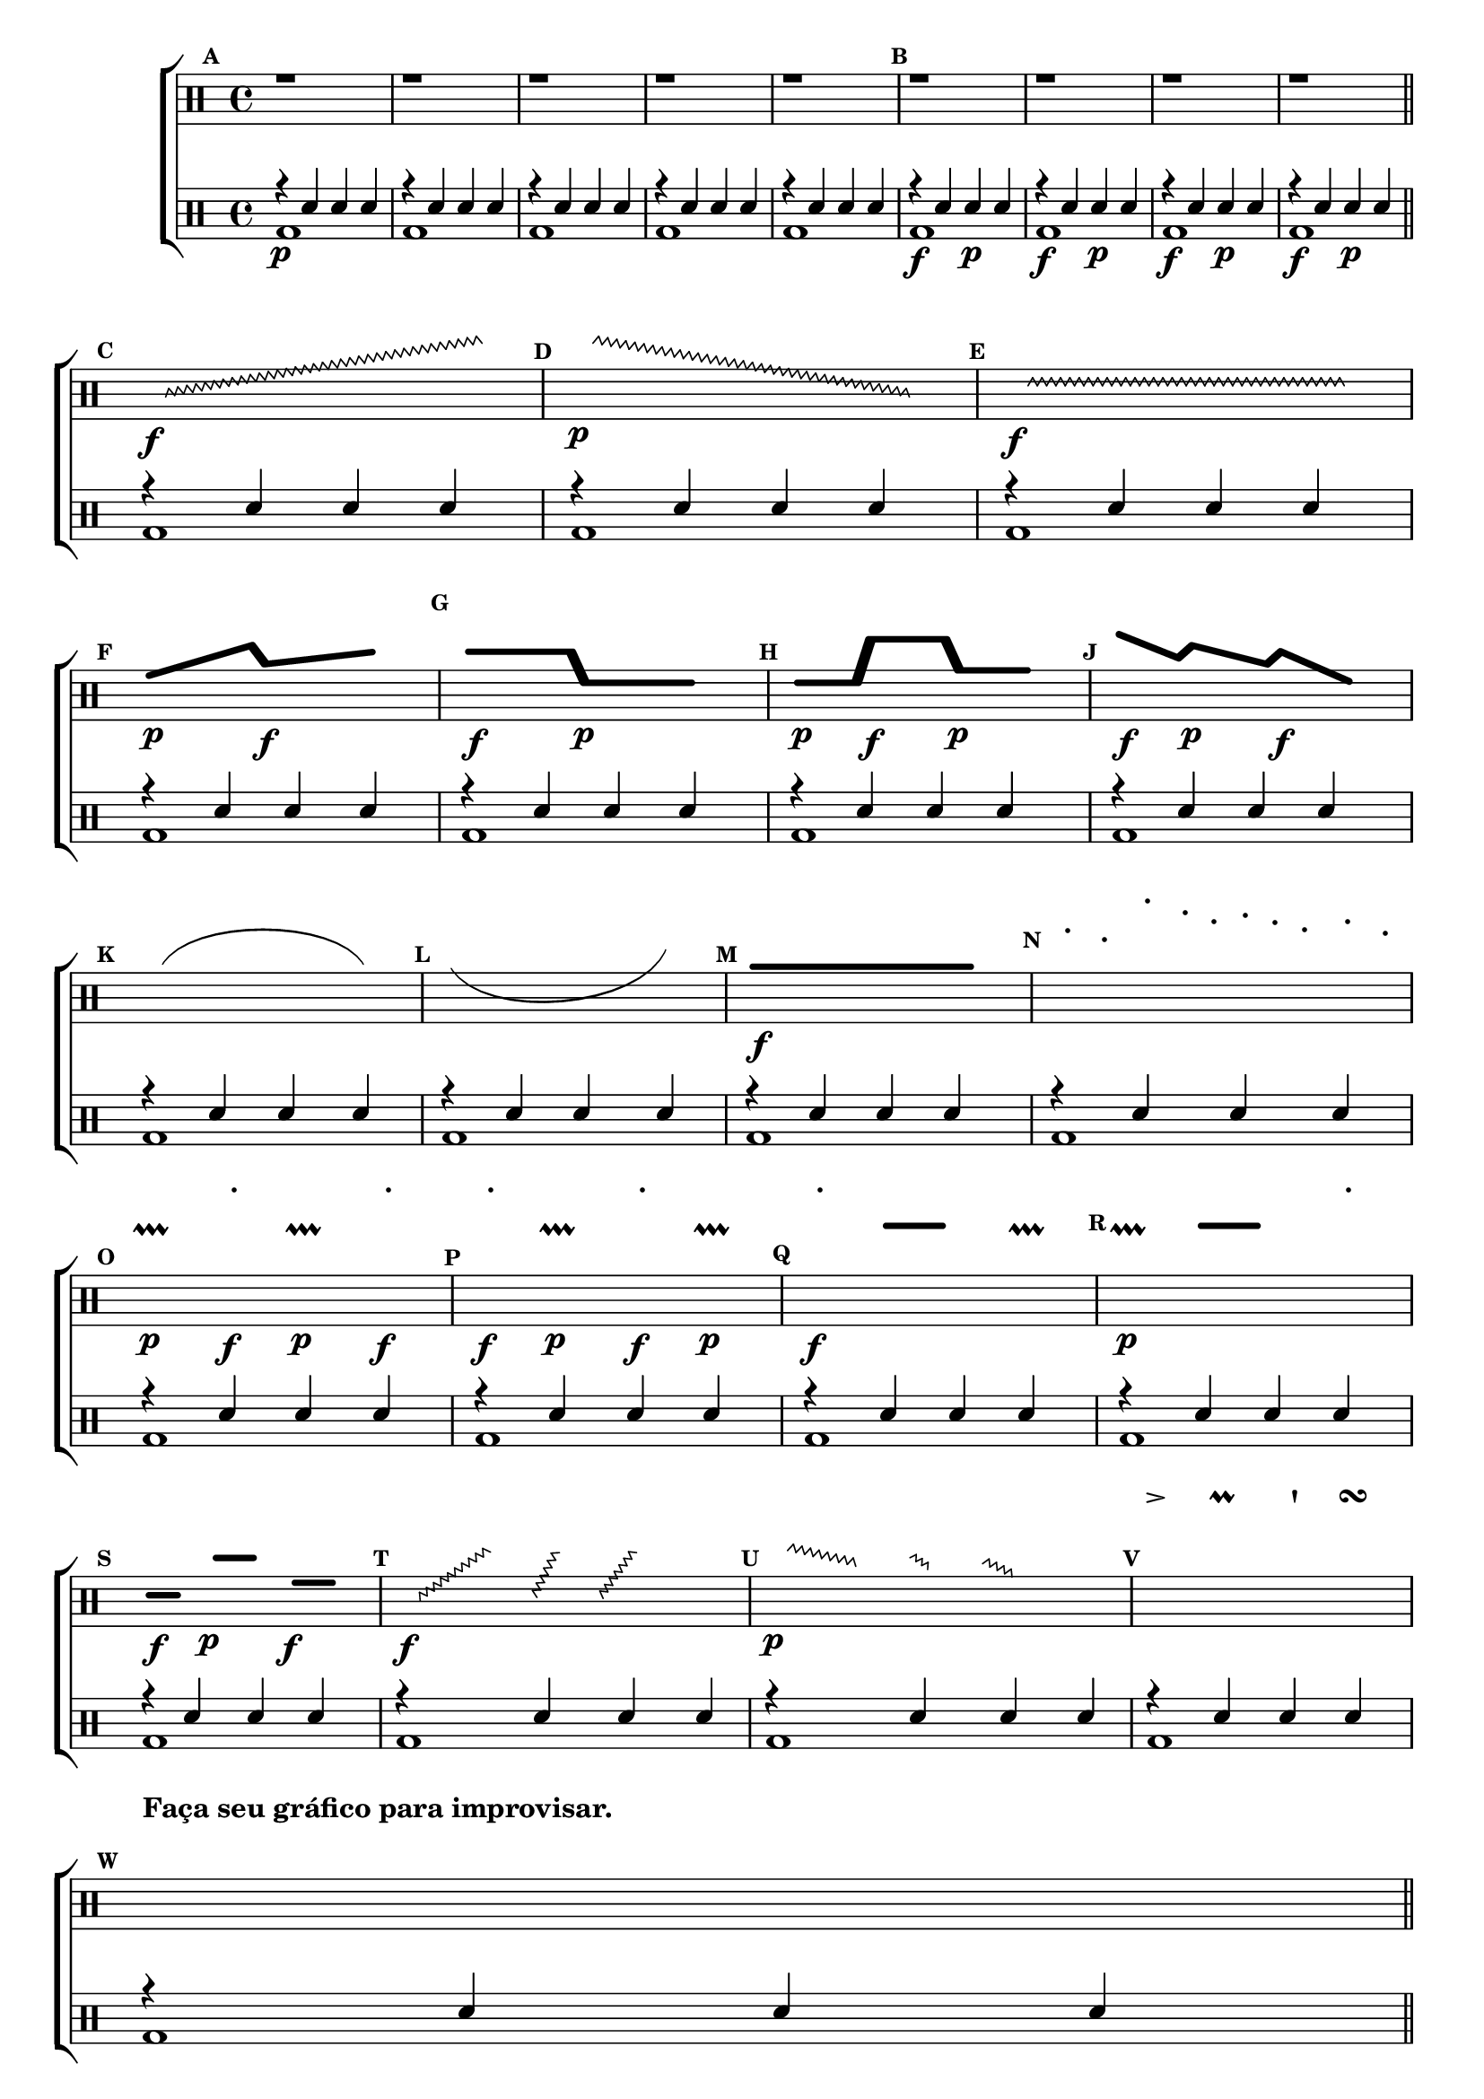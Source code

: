 % -*- coding: latin-1 -*-

\version "2.16.0"

%\header { texidoc="escala e graficos"}

\new ChoirStaff <<

<<

\relative c' {
\override Score.BarNumber #'transparent = ##t
\override Staff.TimeSignature #'style = #'()
\set Score.markFormatter = #format-mark-numbers
\time 4/4 
\override Score.RehearsalMark #'font-size = #-2

%escala

\clef percussion
\mark \default
r1 r r r r 
\mark \default
r1 r r r
\bar "||"
\break

%improviso contemporaneo
\hideNotes
\mark \default
\override Glissando  #'style = #'zigzag
c8\f \glissando s2. e'8
\mark \default
\override Glissando  #'style = #'zigzag
e8\p \glissando s2. c,8
\mark \default
\override Glissando  #'style = #'zigzag
e8\f \glissando s2. e8

\break

\mark \default
\makeClusters { <f f >4.\p <d'd>16  <a a>4.\f <c c>8 }
e16 	
\mark \default
\makeClusters { <c c>4.\f <c c>16 <e, e >4.\p <e e>8 }
e16 	
\mark \default
\makeClusters { <e e >4\p <e  e>16  <e' e>4\f <e e>16  <g,  g>4\p <g g>16 }
e16 	
\mark \default
\makeClusters { <f'  f>4\f <b, b>16  <d  d>4\p <a a>16 <c c >4\f <e, e >16    }
e16 	

\break

\mark \default
\slurUp
c4(e  g8  e c4) 
\mark \default
\slurDown
c'(g f8 g c'4 ) 
\mark \default
\makeClusters { <a,  a>2..\f <a a>16.}  
e32
\mark \default
a8-. e-. e'-. b16-. f-. c'-. a-. f8-. b-. e,-.

\break

\mark \default
a4\p\prallprall a'\f-. a,\p\prallprall a'\f-. 
\mark \default
a\f-. a,4\p\prallprall  a'\f-. a,\p\prallprall 
\mark \default
a'\f-. 
\makeClusters{<a a >4 <a a>}
a,\prallprall 
\mark \default
a4\p\prallprall  
\makeClusters{<a' a>4 <a a>}
a-. 

\break

\mark \default
\makeClusters { <d,,  d>4\f <d d>32}  
e32
\makeClusters {<c' c>4\p <c c>16} 
e32
\makeClusters{<f, f >4\f <f f>32}
e16
\mark \default
\override Glissando  #'style = #'zigzag
c32\f \glissando s8 e'16
\override Glissando  #'style = #'zigzag
c,32 \glissando s8 e'16
\override Glissando  #'style = #'zigzag
c,32 \glissando s8 e'32
e4.
\mark \default
\override Glissando  #'style = #'zigzag
e32\p \glissando s8 b16
\override Glissando  #'style = #'zigzag
d32 \glissando s8 a16
\override Glissando  #'style = #'zigzag
c32 \glissando s8 g32
e4.
\mark \default
f'8-> 
e
f\prall 
e
f\staccatissimo 
e
f\turn
e

\break

\mark \default
c8^\markup {\bold {Faça seu gráfico para improvisar.}}  c c c c c c c

\break

\bar "||"
\unHideNotes
\mark \default
r1 r r r
\bar "|."

}

\\

\drums {
\override Staff.TimeSignature #'style = #'()
\time 4/4 
\context DrumVoice = "1" { }
\context DrumVoice = "2" { }

<<
{
r4\p sn sn sn
r4 sn sn sn
r4 sn sn sn
r4 sn sn sn
r4 sn sn sn

r\f sn sn\p sn
r\f sn sn\p sn
r\f sn sn\p sn
r\f sn sn\p sn


r4 sn sn sn
r4 sn sn sn
r4 sn sn sn
r4 sn sn sn
r4 sn sn sn

r4 sn sn sn
r4 sn sn sn
r4 sn sn sn
r4 sn sn sn
r4 sn sn sn

r4 sn sn sn
r4 sn sn sn
r4 sn sn sn
r4 sn sn sn
r4 sn sn sn

r4 sn sn sn
r4 sn sn sn
r4 sn sn sn
r4 sn sn sn
r4 sn sn sn

r4\f sn sn sn
r4 sn sn sn
r4 sn sn sn
sn2 r

}
\\
{
bd1 bd bd bd bd

bd bd bd bd

bd bd bd bd
bd bd bd bd
bd bd bd bd
bd bd bd bd
bd bd bd bd
bd bd bd bd



}
>>
}

>>

>>